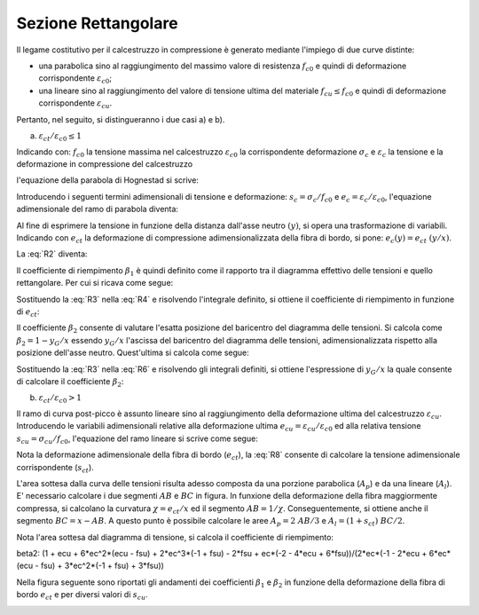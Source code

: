 .. _Rettangolare:

********************
Sezione Rettangolare
********************

Il legame costitutivo per il calcestruzzo in compressione è generato mediante l'impiego di due curve distinte:

* una parabolica sino al raggiungimento del massimo valore di resistenza :math:`f_{c0}` e quindi di deformazione corrispondente :math:`\varepsilon_{c0}`;

* una lineare sino al raggiungimento del valore di tensione ultima del materiale :math:`f_{cu} \leq f_{c0}` e quindi di deformazione corrispondente :math:`\varepsilon_{cu}`.

Pertanto, nel seguito, si distingueranno i due casi a) e b).

a) :math:`\varepsilon_{ct} / \varepsilon_{c0} \leq 1`

.. image:: img/R1.png

Indicando con:
:math:`f_{c0}` la tensione massima nel calcestruzzo
:math:`\varepsilon_{c0}` la corrispondente deformazione
:math:`\sigma_c` e :math:`\varepsilon_c` la tensione e la deformazione in compressione del calcestruzzo

l'equazione della parabola di Hognestad si scrive:

.. math::
    :label: R1

    \frac{ \sigma_c (\varepsilon_c) }{ f_{c0} } =
    2 ~ \Bigl( \frac{\varepsilon_c }{ \varepsilon_{c0} } \Bigr) -
    \Bigl( \frac{\varepsilon_c }{ \varepsilon_{c0} } \Bigr)^2

Introducendo i seguenti termini adimensionali di tensione e deformazione:
:math:`s_c = \sigma_c / f_{c0}` e :math:`e_c = \varepsilon_c / \varepsilon_{c0}`,
l'equazione adimensionale del ramo di parabola diventa:

.. math::
    :label: R2

    s_c (e_c) = 2 ~ e_c - e_c^2

Al fine di esprimere la tensione in funzione della distanza dall'asse neutro :math:`(y)`, si opera una trasformazione di variabili. Indicando con :math:`e_{ct}` la deformazione di compressione adimensionalizzata della fibra di bordo, si pone: :math:`e_c (y) = e_{ct} ~ (y / x)`.

La :eq:`R2` diventa:

.. math::
    :label: R3

    s_c (y) = 2 ~ \Bigl( e_{ct} ~ \frac{y}{x} \Bigr) - \Bigl( e_{ct} ~ \frac{y}{x} \Bigr)^2
    
Il coefficiente di riempimento :math:`\beta_{1}` è quindi definito come il rapporto tra il diagramma effettivo delle tensioni e quello rettangolare. Per cui si ricava come segue:

.. math::
    :label: R4

    \beta_1 =
    \frac{1}{x} \int_0^x s_c(y) \,dy
    
Sostituendo la :eq:`R3` nella :eq:`R4` e risolvendo l'integrale definito, si ottiene il coefficiente di riempimento in funzione di :math:`e_{ct}`:

.. math::
    :label: R5

    \beta_1 =
    \frac{ e_{ct} ~ ( 3 - e_{ct} ) } { 3 }
    
Il coefficiente :math:`\beta_{2}` consente di valutare l'esatta posizione del baricentro del diagramma delle tensioni.
Si calcola come :math:`\beta_2 = 1 - y_G / x`
essendo :math:`y_G / x` l'ascissa del baricentro del diagramma delle tensioni, adimensionalizzata rispetto alla posizione dell'asse neutro. Quest'ultima si calcola come segue:

.. math::
    :label: R6

    \frac{y_G}{x} = 
    \frac{1}{x}
    \frac{ \int_0^x s_c(y) y \,dy }{ \int_0^x s_c(y) \,dy }
    
Sostituendo la :eq:`R3` nella :eq:`R6` e risolvendo gli integrali definiti, si ottiene l'espressione di :math:`y_G / x` la quale consente di calcolare il coefficiente :math:`\beta_{2}`:

.. math::
    :label: R7

    \beta_2 =
    1 - \frac{y_G} {x} =
    \frac{ e_{ct} - 4 } { 4 ~ ( e_{ct} - 3) }

b) :math:`\varepsilon_{ct} / \varepsilon_{c0} > 1`

.. image:: img/R2.png

Il ramo di curva post-picco è assunto lineare sino al raggiungimento della deformazione ultima del calcestruzzo :math:`\varepsilon_{cu}`.
Introducendo le variabili adimensionali relative alla deformazione ultima :math:`e_{cu} = \varepsilon_{cu} / \varepsilon_{c0}` ed alla relativa tensione :math:`s_{cu} = \sigma_{cu} / f_{c0}`, l'equazione del ramo lineare si scrive come segue:

.. math::
    :label: R8

    s_c( e_{c} ) =
    1 - m ~ ( 1 - e_{c} ) =
    1 - \Bigl( \frac{ s_{cu} - 1 } { e_{cu} - 1 } \Bigr) ~ ( 1 - e_{c} )

Nota la deformazione adimensionale della fibra di bordo (:math:`e_{ct}`), la :eq:`R8` consente di calcolare la tensione adimensionale corrispondente (:math:`s_{ct}`).

L'area sottesa dalla curva delle tensioni risulta adesso composta da una porzione parabolica (:math:`A_{p}`) e da una lineare (:math:`A_{l}`).
E' necessario calcolare i due segmenti  :math:`AB` e  :math:`BC` in figura.
In funxione della deformazione della fibra maggiormente compressa, si calcolano la curvatura :math:`\chi =  e_{ct} / x` ed il segmento :math:`AB =  1 / \chi`. Conseguentemente, si ottiene anche il segmento :math:`BC =  x - AB`.
A questo punto è possibile calcolare le aree :math:`A_{p} = 2 ~ AB / 3` e :math:`A_{l} = ( 1 + s_{ct} ) ~ BC / 2`.

Nota l'area sottesa dal diagramma di tensione, si calcola il coefficiente di riempimento:

.. math::
    :label: R9

    \beta_1 = \frac{ A_{p} + A_{l} } {x} = 
    \frac{ 3 ~ e^{2}_{ct} ( 1 - s_{cu} ) +
    6 ~ e_{ct} ( s_{cu} - e_{cu} ) +
    ( 2 ~ e_{cu} - 3 ~ s_{cu} ) } { 6 ~ e_{ct} ( 1 - e_{cu} )  }
    

.. math::
    :label: R10

    \beta_2 =
    \frac{ [ 1 + e_{cu} + 6 ~ e^{2}_{ct} ~ ( e_{cu} - s_{cu} ) +
    2 ~ e^{3}_{ct} ~ ( s_{cu} - 1 ) - 2 ~ s_{cu} + 
    e_{ct} ~ ( 6 ~ s_{cu} - 4 ~ e_{cu} - 2 ) ] }{ 2 ~ e_{ct} [ 3 ~ e^{2}_{ct} ~ ( s_{cu} - 1 ) +
    6 ~ e_{ct} ~ ( e_{cu} - s_{cu} ) +
    3 ~ s_{cu} - 2 ~ e_{cu} - 1 ]  }

beta2: (1 + ecu + 6*ec^2*(ecu - fsu) + 2*ec^3*(-1 + fsu) - 2*fsu + ec*(-2 - 4*ecu + 6*fsu))/(2*ec*(-1 - 2*ecu + 6*ec*(ecu - fsu) + 3*ec^2*(-1 + fsu) + 3*fsu))
    

Nella figura seguente sono riportati gli andamenti dei coefficienti :math:`\beta_{1}` e :math:`\beta_{2}` in funzione della deformazione della fibra di bordo :math:`e_{ct}` e per diversi valori di :math:`s_{cu}`.

.. image:: img/beta1beta2.png






 

